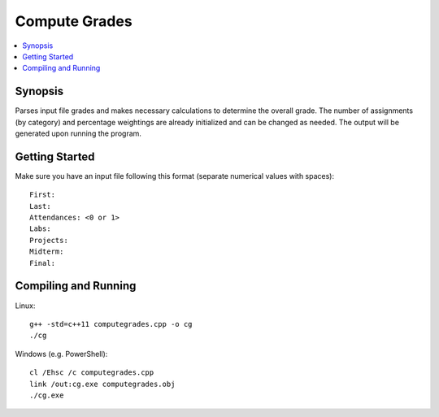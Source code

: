 **************
Compute Grades
**************

.. contents::
    :local:
    :depth: 1
    :backlinks: none

========
Synopsis
========
Parses input file grades and makes necessary calculations to determine the overall grade. The number of assignments (by category) and percentage weightings are already initialized and can be changed as needed. The output will be generated upon running the program. 

===============
Getting Started
===============
Make sure you have an input file following this format (separate numerical values with spaces)::

	First: 
	Last: 
	Attendances: <0 or 1>
	Labs: 
	Projects: 
	Midterm: 
	Final:

=====================
Compiling and Running
=====================
Linux::

	g++ -std=c++11 computegrades.cpp -o cg
	./cg


Windows (e.g. PowerShell)::

	cl /Ehsc /c computegrades.cpp 
	link /out:cg.exe computegrades.obj
	./cg.exe
